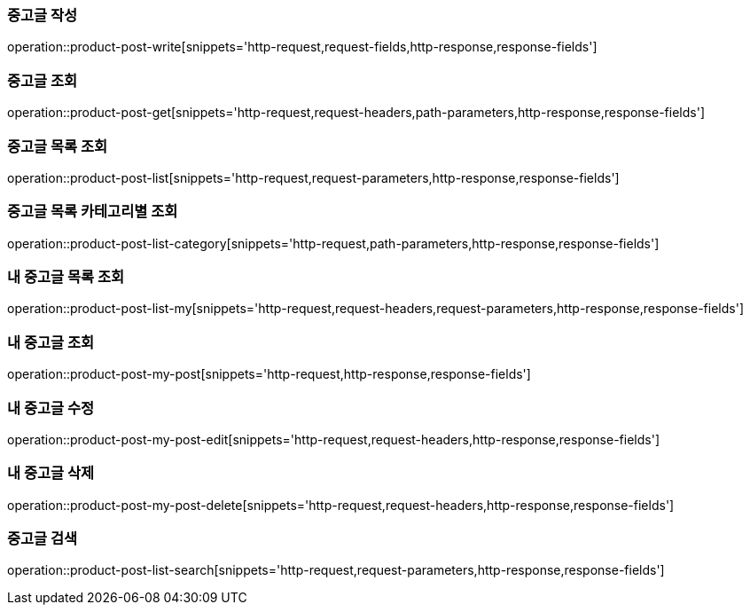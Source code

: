 [[중고글-작성]]
=== 중고글 작성
operation::product-post-write[snippets='http-request,request-fields,http-response,response-fields']

[[중고글-조회]]
=== 중고글 조회
operation::product-post-get[snippets='http-request,request-headers,path-parameters,http-response,response-fields']

[[중고글-목록-조회]]
=== 중고글 목록 조회
operation::product-post-list[snippets='http-request,request-parameters,http-response,response-fields']

[[중고글-카테고리-조회]]
=== 중고글 목록 카테고리별 조회
operation::product-post-list-category[snippets='http-request,path-parameters,http-response,response-fields']

[[내-중고글-목록-조회]]
=== 내 중고글 목록 조회
operation::product-post-list-my[snippets='http-request,request-headers,request-parameters,http-response,response-fields']

[[내-중고글-조회]]
=== 내 중고글 조회
operation::product-post-my-post[snippets='http-request,http-response,response-fields']

[[내-중고글-수정]]
=== 내 중고글 수정
operation::product-post-my-post-edit[snippets='http-request,request-headers,http-response,response-fields']

[[내-중고글-삭제]]
=== 내 중고글 삭제
operation::product-post-my-post-delete[snippets='http-request,request-headers,http-response,response-fields']

[[중고글-목록-검색]]
=== 중고글 검색
operation::product-post-list-search[snippets='http-request,request-parameters,http-response,response-fields']
